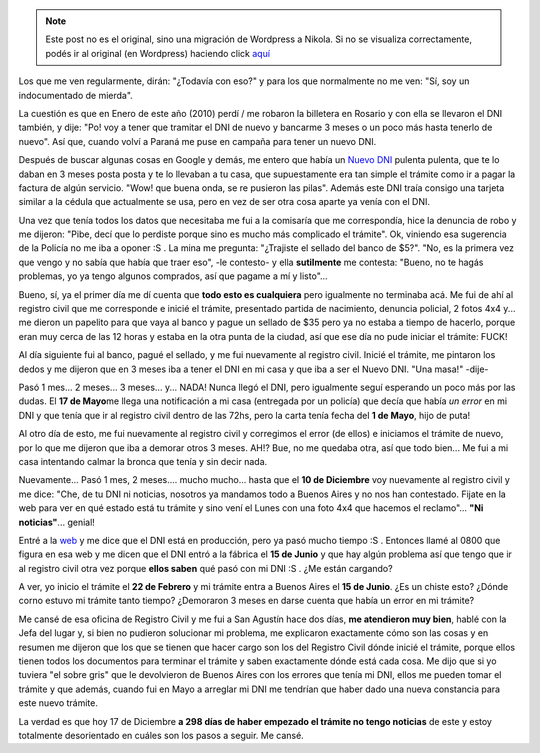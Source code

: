 .. link:
.. description:
.. tags: dni, general
.. date: 2010/12/17 16:36:32
.. title: Tramitando mi nuevo DNI
.. slug: tramitando-mi-nuevo-dni


.. note::

   Este post no es el original, sino una migración de Wordpress a
   Nikola. Si no se visualiza correctamente, podés ir al original (en
   Wordpress) haciendo click aquí_

.. _aquí: http://humitos.wordpress.com/2010/12/17/tramitando-mi-nuevo-dni/


Los que me ven regularmente, dirán: "¿Todavía con eso?" y para los que
normalmente no me ven: "Sí, soy un indocumentado de mierda".

La cuestión es que en Enero de este año (2010) perdí / me robaron la
billetera en Rosario y con ella se llevaron el DNI también, y dije: "Po!
voy a tener que tramitar el DNI de nuevo y bancarme 3 meses o un poco
más hasta tenerlo de nuevo". Así que, cuando volví a Paraná me puse en
campaña para tener un nuevo DNI.

Después de buscar algunas cosas en Google y demás, me entero que había
un `Nuevo DNI <http://www.nuevodni.gov.ar/index.html>`__ pulenta
pulenta, que te lo daban en 3 meses posta posta y te lo llevaban a tu
casa, que supuestamente era tan simple el trámite como ir a pagar la
factura de algún servicio. "Wow! que buena onda, se re pusieron las
pilas". Además este DNI traía consigo una tarjeta similar a la cédula
que actualmente se usa, pero en vez de ser otra cosa aparte ya venía con
el DNI.

Una vez que tenía todos los datos que necesitaba me fui a la comisaría
que me correspondía, hice la denuncia de robo y me dijeron: "Pibe, decí
que lo perdiste porque sino es mucho más complicado el trámite". Ok,
viniendo esa sugerencia de la Policía no me iba a oponer :S . La mina me
pregunta: "¿Trajiste el sellado del banco de $5?". "No, es la primera
vez que vengo y no sabía que había que traer eso", -le contesto- y ella
**sutilmente** me contesta: "Bueno, no te hagás problemas, yo ya tengo
algunos comprados, así que pagame a mí y listo"...

Bueno, sí, ya el primer día me dí cuenta que **todo esto es cualquiera**
pero igualmente no terminaba acá. Me fui de ahí al registro civil que me
corresponde e inicié el trámite, presentado partida de nacimiento,
denuncia policial, 2 fotos 4x4 y... me dieron un papelito para que vaya
al banco y pague un sellado de $35 pero ya no estaba a tiempo de
hacerlo, porque eran muy cerca de las 12 horas y estaba en la otra punta
de la ciudad, así que ese día no pude iniciar el trámite: FUCK!

Al día siguiente fui al banco, pagué el sellado, y me fui nuevamente al
registro civil. Inicié el trámite, me pintaron los dedos y me dijeron
que en 3 meses iba a tener el DNI en mi casa y que iba a ser el Nuevo
DNI. "Una masa!" -dije-

Pasó 1 mes... 2 meses... 3 meses... y... NADA! Nunca llegó el DNI, pero
igualmente seguí esperando un poco más por las dudas. El **17 de
Mayo**\ me llega una notificación a mi casa (entregada por un policía)
que decía que había *un error* en mi DNI y que tenía que ir al registro
civil dentro de las 72hs, pero la carta tenía fecha del **1 de Mayo**,
hijo de puta!

Al otro día de esto, me fui nuevamente al registro civil y corregimos el
error (de ellos) e iniciamos el trámite de nuevo, por lo que me dijeron
que iba a demorar otros 3 meses. AH!? Bue, no me quedaba otra, así que
todo bien... Me fui a mi casa intentando calmar la bronca que tenía y
sin decir nada.

Nuevamente... Pasó 1 mes, 2 meses.... mucho mucho... hasta que el **10
de Diciembre** voy nuevamente al registro civil y me dice: "Che, de tu
DNI ni noticias, nosotros ya mandamos todo a Buenos Aires y no nos han
contestado. Fijate en la web para ver en qué estado está tu trámite y
sino vení el Lunes con una foto 4x4 que hacemos el reclamo"... **"Ni
noticias"**... genial!

Entré a la `web <http://www.mininterior.gov.ar/>`__ y me dice que el DNI
está en producción, pero ya pasó mucho tiempo :S . Entonces llamé al
0800 que figura en esa web y me dicen que el DNI entró a la fábrica el
**15 de Junio** y que hay algún problema así que tengo que ir al
registro civil otra vez porque **ellos saben** qué pasó con mi DNI :S .
¿Me están cargando?

A ver, yo inicio el trámite el **22 de Febrero** y mi trámite entra a
Buenos Aires el **15 de Junio**. ¿Es un chiste esto? ¿Dónde corno estuvo
mi trámite tanto tiempo? ¿Demoraron 3 meses en darse cuenta que había un
error en mi trámite?

Me cansé de esa oficina de Registro Civil y me fui a San Agustín hace
dos días, **me atendieron muy bien**, hablé con la Jefa del lugar y, si
bien no pudieron solucionar mi problema, me explicaron exactamente cómo
son las cosas y en resumen me dijeron que los que se tienen que hacer
cargo son los del Registro Civil dónde inicié el trámite, porque ellos
tienen todos los documentos para terminar el trámite y saben exactamente
dónde está cada cosa. Me dijo que si yo tuviera "el sobre gris" que le
devolvieron de Buenos Aires con los errores que tenía mi DNI, ellos me
pueden tomar el trámite y que además, cuando fui en Mayo a arreglar mi
DNI me tendrían que haber dado una nueva constancia para este nuevo
trámite.

La verdad es que hoy 17 de Diciembre **a 298 días de haber empezado el
trámite no tengo noticias** de este y estoy totalmente desorientado en
cuáles son los pasos a seguir. Me cansé.
